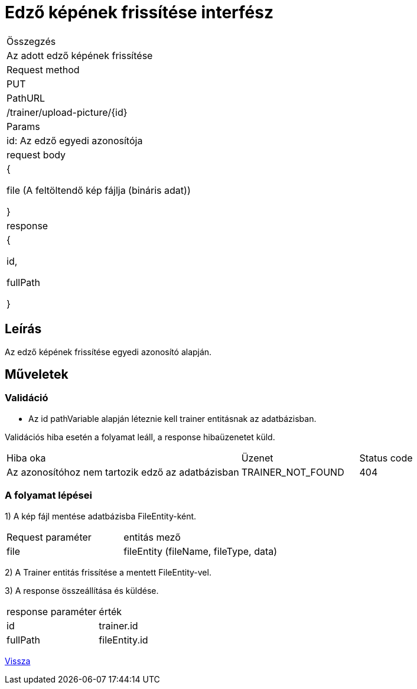 = Edző képének frissítése interfész

[col="1h,3"]
|===

| Összegzés
| Az adott edző képének frissítése

| Request method
| PUT

| PathURL
| /trainer/upload-picture/{id}

| Params
| id: Az edző egyedi azonosítója

| request body
| {

 file (A feltöltendő kép fájlja (bináris adat))

  }

| response
|
{

  id,

  fullPath

}

|===

== Leírás
Az edző képének frissítése egyedi azonosító alapján.

== Műveletek

=== Validáció
- Az id pathVariable alapján léteznie kell trainer entitásnak az adatbázisban.

Validációs hiba esetén a folyamat leáll, a response hibaüzenetet küld.

[cols="4,2,1"]
|===

|Hiba oka |Üzenet |Status code

|Az azonosítóhoz nem tartozik edző az adatbázisban
|TRAINER_NOT_FOUND
|404

|===

=== A folyamat lépései

1) A kép fájl mentése adatbázisba FileEntity-ként.

[cols="3,4"]
|===

|Request paraméter | entitás mező

|file
|fileEntity (fileName, fileType, data)

|===

2) A Trainer entitás frissítése a mentett FileEntity-vel.

3) A response összeállítása és küldése.

[cols="3,4"]
|===

| response paraméter |érték

|id
|trainer.id

|fullPath
|fileEntity.id

|===

link:../technical-models/manage-trainers-technical-model.adoc[Vissza]
